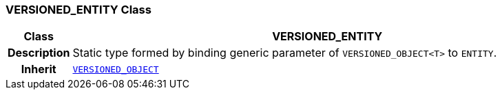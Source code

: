 === VERSIONED_ENTITY Class

[cols="^1,3,5"]
|===
h|*Class*
2+^h|*VERSIONED_ENTITY*

h|*Description*
2+a|Static type formed by binding generic parameter of `VERSIONED_OBJECT<T>` to `ENTITY`.

h|*Inherit*
2+|`link:/releases/RM/{rm_release}/common.html#_versioned_object_class[VERSIONED_OBJECT^]`

|===
